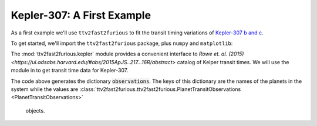 Kepler-307: A First Example
===========================

As a first example we'll use ``ttv2fast2furious`` to fit the transit timing variations of 
`Kepler-307 b and c <http://www.openexoplanetcatalogue.com/planet/Kepler-307%20b/>`_.

To get started, we'll import the ``ttv2fast2furious`` package, plus ``numpy`` and ``matplotlib``:

.. code::
        import ttv2fast2furious
        import numpy as np
        import matplotlib.pyplot as plt


The :mod:`ttv2fast2furious.kepler` module provides a convenient interface to `Rowe et. al. (2015) <https://ui.adsabs.harvard.edu/#abs/2015ApJS..217...16R/abstract>` catalog of  Kelper transit times. We will use the module in to get transit time data for Kepler-307.

.. code::
        from ttv2fast2furious.kepler import KOISystemObservations
        # Kepler-307 = KOI-1576
        KOI_num = 1576
        observations = KOISystemObservations(KOI_num)

The code above generates the dictionary :code:`observations`. 
The keys of this dictionary are the names of the planets in the system 
while the values are :class:`ttv2fast2furious.ttv2fast2furious.PlanetTransitObservations <PlanetTransitObservations>`
 objects.
